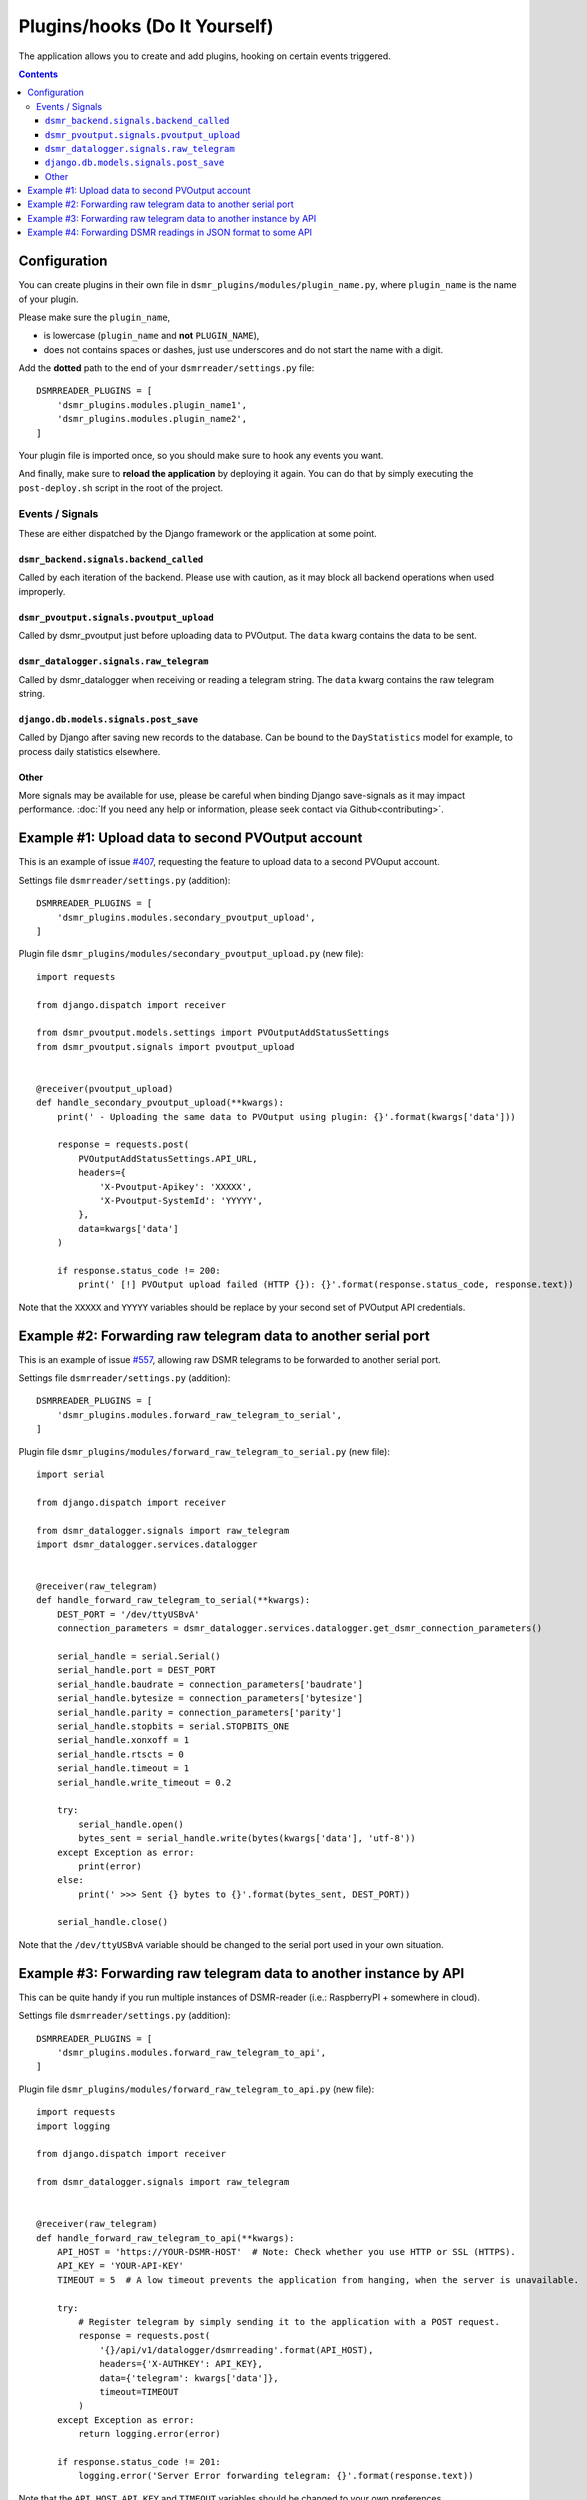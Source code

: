 Plugins/hooks (Do It Yourself)
==============================
The application allows you to create and add plugins, hooking on certain events triggered.


.. contents::

Configuration
~~~~~~~~~~~~~

You can create plugins in their own file in ``dsmr_plugins/modules/plugin_name.py``, 
where ``plugin_name`` is the name of your plugin. 

Please make sure the ``plugin_name``,

* is lowercase (``plugin_name`` and **not** ``PLUGIN_NAME``),
* does not contains spaces or dashes, just use underscores and do not start the name with a digit.


Add the **dotted** path to the end of your ``dsmrreader/settings.py`` file::

    DSMRREADER_PLUGINS = [
        'dsmr_plugins.modules.plugin_name1',
        'dsmr_plugins.modules.plugin_name2',
    ]

Your plugin file is imported once, so you should make sure to hook any events you want.

And finally, make sure to **reload the application** by deploying it again. You can do that by simply executing the ``post-deploy.sh`` script in the root of the project.


Events / Signals
----------------
These are either dispatched by the Django framework or the application at some point.

``dsmr_backend.signals.backend_called``
^^^^^^^^^^^^^^^^^^^^^^^^^^^^^^^^^^^^^^^

Called by each iteration of the backend. Please use with caution, as it may block all backend operations when used improperly.


``dsmr_pvoutput.signals.pvoutput_upload``
^^^^^^^^^^^^^^^^^^^^^^^^^^^^^^^^^^^^^^^^^
Called by dsmr_pvoutput just before uploading data to PVOutput. The ``data`` kwarg contains the data to be sent.


``dsmr_datalogger.signals.raw_telegram``
^^^^^^^^^^^^^^^^^^^^^^^^^^^^^^^^^^^^^^^^
Called by dsmr_datalogger when receiving or reading a telegram string. The ``data`` kwarg contains the raw telegram string.


``django.db.models.signals.post_save``
^^^^^^^^^^^^^^^^^^^^^^^^^^^^^^^^^^^^^^
Called by Django after saving new records to the database. Can be bound to the ``DayStatistics`` model for example, to process daily statistics elsewhere.


Other
^^^^^
More signals may be available for use, please be careful when binding Django save-signals as it may impact performance.
:doc:`If you need any help or information, please seek contact via Github<contributing>`.


Example #1: Upload data to second PVOutput account
~~~~~~~~~~~~~~~~~~~~~~~~~~~~~~~~~~~~~~~~~~~~~~~~~~
This is an example of issue `#407 <https://github.com/dennissiemensma/dsmr-reader/issues/407>`_, requesting the feature to upload data to a second PVOuput account.


Settings file ``dsmrreader/settings.py`` (addition)::

    DSMRREADER_PLUGINS = [
        'dsmr_plugins.modules.secondary_pvoutput_upload',
    ]


Plugin file ``dsmr_plugins/modules/secondary_pvoutput_upload.py`` (new file)::

    import requests

    from django.dispatch import receiver

    from dsmr_pvoutput.models.settings import PVOutputAddStatusSettings
    from dsmr_pvoutput.signals import pvoutput_upload


    @receiver(pvoutput_upload)
    def handle_secondary_pvoutput_upload(**kwargs):
        print(' - Uploading the same data to PVOutput using plugin: {}'.format(kwargs['data']))

        response = requests.post(
            PVOutputAddStatusSettings.API_URL,
            headers={
                'X-Pvoutput-Apikey': 'XXXXX',
                'X-Pvoutput-SystemId': 'YYYYY',
            },
            data=kwargs['data']
        )

        if response.status_code != 200:
            print(' [!] PVOutput upload failed (HTTP {}): {}'.format(response.status_code, response.text))


Note that the ``XXXXX`` and ``YYYYY`` variables should be replace by your second set of PVOutput API credentials.


Example #2: Forwarding raw telegram data to another serial port
~~~~~~~~~~~~~~~~~~~~~~~~~~~~~~~~~~~~~~~~~~~~~~~~~~~~~~~~~~~~~~~
This is an example of issue `#557 <https://github.com/dennissiemensma/dsmr-reader/issues/557>`_, allowing raw DSMR telegrams to be forwarded to another serial port.

Settings file ``dsmrreader/settings.py`` (addition)::

    DSMRREADER_PLUGINS = [
        'dsmr_plugins.modules.forward_raw_telegram_to_serial',
    ]


Plugin file ``dsmr_plugins/modules/forward_raw_telegram_to_serial.py`` (new file)::

    import serial

    from django.dispatch import receiver

    from dsmr_datalogger.signals import raw_telegram
    import dsmr_datalogger.services.datalogger


    @receiver(raw_telegram)
    def handle_forward_raw_telegram_to_serial(**kwargs):
        DEST_PORT = '/dev/ttyUSBvA'
        connection_parameters = dsmr_datalogger.services.datalogger.get_dsmr_connection_parameters()

        serial_handle = serial.Serial()
        serial_handle.port = DEST_PORT
        serial_handle.baudrate = connection_parameters['baudrate']
        serial_handle.bytesize = connection_parameters['bytesize']
        serial_handle.parity = connection_parameters['parity']
        serial_handle.stopbits = serial.STOPBITS_ONE
        serial_handle.xonxoff = 1
        serial_handle.rtscts = 0
        serial_handle.timeout = 1
        serial_handle.write_timeout = 0.2

        try:
            serial_handle.open()
            bytes_sent = serial_handle.write(bytes(kwargs['data'], 'utf-8'))
        except Exception as error:
            print(error)
        else:
            print(' >>> Sent {} bytes to {}'.format(bytes_sent, DEST_PORT))

        serial_handle.close()


Note that the ``/dev/ttyUSBvA`` variable should be changed to the serial port used in your own situation.


Example #3: Forwarding raw telegram data to another instance by API
~~~~~~~~~~~~~~~~~~~~~~~~~~~~~~~~~~~~~~~~~~~~~~~~~~~~~~~~~~~~~~~~~~~
This can be quite handy if you run multiple instances of DSMR-reader (i.e.: RaspberryPI + somewhere in cloud).

Settings file ``dsmrreader/settings.py`` (addition)::

    DSMRREADER_PLUGINS = [
        'dsmr_plugins.modules.forward_raw_telegram_to_api',
    ]


Plugin file ``dsmr_plugins/modules/forward_raw_telegram_to_api.py`` (new file)::

    import requests
    import logging

    from django.dispatch import receiver

    from dsmr_datalogger.signals import raw_telegram


    @receiver(raw_telegram)
    def handle_forward_raw_telegram_to_api(**kwargs):
        API_HOST = 'https://YOUR-DSMR-HOST'  # Note: Check whether you use HTTP or SSL (HTTPS).
        API_KEY = 'YOUR-API-KEY'
        TIMEOUT = 5  # A low timeout prevents the application from hanging, when the server is unavailable.

        try:
            # Register telegram by simply sending it to the application with a POST request.
            response = requests.post(
                '{}/api/v1/datalogger/dsmrreading'.format(API_HOST),
                headers={'X-AUTHKEY': API_KEY},
                data={'telegram': kwargs['data']},
                timeout=TIMEOUT
            )
        except Exception as error:
            return logging.error(error)

        if response.status_code != 201:
            logging.error('Server Error forwarding telegram: {}'.format(response.text))


Note that the ``API_HOST``, ``API_KEY`` and ``TIMEOUT`` variables should be changed to your own preferences. 


Example #4: Forwarding DSMR readings in JSON format to some API
~~~~~~~~~~~~~~~~~~~~~~~~~~~~~~~~~~~~~~~~~~~~~~~~~~~~~~~~~~~~~~~
Use this to send DSMR readings in JSON format to some (arbitrary) API.

Settings file ``dsmrreader/settings.py`` (addition)::

    DSMRREADER_PLUGINS = [
        'dsmr_plugins.modules.forward_json_dsmrreading_to_api',
    ]


Plugin file ``dsmr_plugins/modules/forward_json_dsmrreading_to_api.py`` (new file)::

    import requests
    import json

    from django.dispatch import receiver
    from django.core import serializers
    from django.utils import timezone
    import django.db.models.signals

    from dsmr_datalogger.models.reading import DsmrReading

    @receiver(django.db.models.signals.post_save, sender=DsmrReading)
    def handle_forward_json_dsmrreading_to_api(sender, instance, created, raw, **kwargs):
        if not created or raw:
            return

        instance.timestamp = timezone.localtime(instance.timestamp)

        if instance.extra_device_timestamp:
            instance.extra_device_timestamp = timezone.localtime(instance.extra_device_timestamp)

        serialized = json.loads(serializers.serialize('json', [instance]))
        json_string = json.dumps(serialized[0]['fields'])

        try:
            requests.post(
                'https://YOUR-DSMR-HOST/api/endpoint/',
                data=json_string,
                # A low timeout prevents DSMR-reader from hanging, when the remote server is unreachable.
                timeout=5
            )
        except Exception as error:
            print('forward_json_dsmrreading_to_api:', error)
